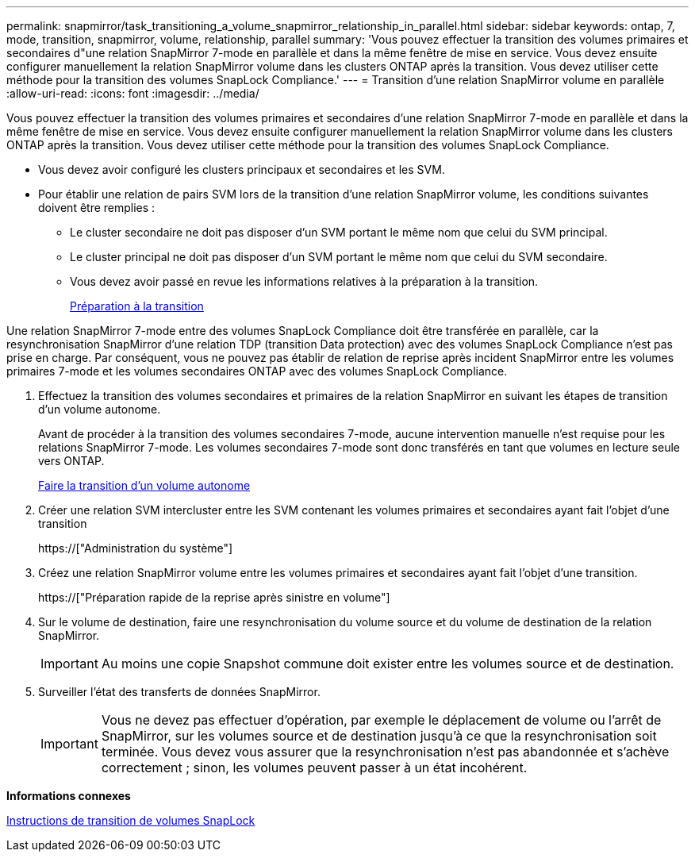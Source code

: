---
permalink: snapmirror/task_transitioning_a_volume_snapmirror_relationship_in_parallel.html 
sidebar: sidebar 
keywords: ontap, 7, mode, transition, snapmirror, volume, relationship, parallel 
summary: 'Vous pouvez effectuer la transition des volumes primaires et secondaires d"une relation SnapMirror 7-mode en parallèle et dans la même fenêtre de mise en service. Vous devez ensuite configurer manuellement la relation SnapMirror volume dans les clusters ONTAP après la transition. Vous devez utiliser cette méthode pour la transition des volumes SnapLock Compliance.' 
---
= Transition d'une relation SnapMirror volume en parallèle
:allow-uri-read: 
:icons: font
:imagesdir: ../media/


[role="lead"]
Vous pouvez effectuer la transition des volumes primaires et secondaires d'une relation SnapMirror 7-mode en parallèle et dans la même fenêtre de mise en service. Vous devez ensuite configurer manuellement la relation SnapMirror volume dans les clusters ONTAP après la transition. Vous devez utiliser cette méthode pour la transition des volumes SnapLock Compliance.

* Vous devez avoir configuré les clusters principaux et secondaires et les SVM.
* Pour établir une relation de pairs SVM lors de la transition d'une relation SnapMirror volume, les conditions suivantes doivent être remplies :
+
** Le cluster secondaire ne doit pas disposer d'un SVM portant le même nom que celui du SVM principal.
** Le cluster principal ne doit pas disposer d'un SVM portant le même nom que celui du SVM secondaire.
** Vous devez avoir passé en revue les informations relatives à la préparation à la transition.
+
xref:task_preparing_for_transition.adoc[Préparation à la transition]





Une relation SnapMirror 7-mode entre des volumes SnapLock Compliance doit être transférée en parallèle, car la resynchronisation SnapMirror d'une relation TDP (transition Data protection) avec des volumes SnapLock Compliance n'est pas prise en charge. Par conséquent, vous ne pouvez pas établir de relation de reprise après incident SnapMirror entre les volumes primaires 7-mode et les volumes secondaires ONTAP avec des volumes SnapLock Compliance.

. Effectuez la transition des volumes secondaires et primaires de la relation SnapMirror en suivant les étapes de transition d'un volume autonome.
+
Avant de procéder à la transition des volumes secondaires 7-mode, aucune intervention manuelle n'est requise pour les relations SnapMirror 7-mode. Les volumes secondaires 7-mode sont donc transférés en tant que volumes en lecture seule vers ONTAP.

+
xref:task_transitioning_a_stand_alone_volume.adoc[Faire la transition d'un volume autonome]

. Créer une relation SVM intercluster entre les SVM contenant les volumes primaires et secondaires ayant fait l'objet d'une transition
+
https://["Administration du système"]

. Créez une relation SnapMirror volume entre les volumes primaires et secondaires ayant fait l'objet d'une transition.
+
https://["Préparation rapide de la reprise après sinistre en volume"]

. Sur le volume de destination, faire une resynchronisation du volume source et du volume de destination de la relation SnapMirror.
+

IMPORTANT: Au moins une copie Snapshot commune doit exister entre les volumes source et de destination.

. Surveiller l'état des transferts de données SnapMirror.
+

IMPORTANT: Vous ne devez pas effectuer d'opération, par exemple le déplacement de volume ou l'arrêt de SnapMirror, sur les volumes source et de destination jusqu'à ce que la resynchronisation soit terminée. Vous devez vous assurer que la resynchronisation n'est pas abandonnée et s'achève correctement ; sinon, les volumes peuvent passer à un état incohérent.



*Informations connexes*

xref:concept_guidelines_for_transitioning_snaplock_volumes.adoc[Instructions de transition de volumes SnapLock]
